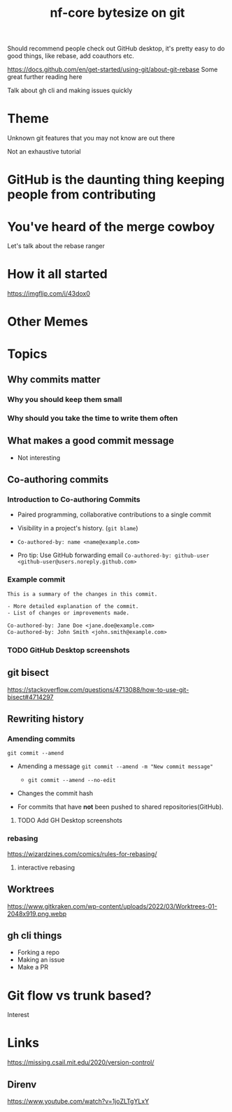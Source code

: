 #+title: nf-core bytesize on git

Should recommend people check out GitHub desktop, it's pretty easy to do good things, like rebase, add coauthors etc.

https://docs.github.com/en/get-started/using-git/about-git-rebase Some great further reading here


Talk about gh cli and making issues quickly

* Theme

Unknown git features that you may not know are out there

Not an exhaustive tutorial

* GitHub is the daunting thing keeping people from contributing
:PROPERTIES:
:CREATED:  [2023-10-20 Fri 21:49]
:END:
* You've heard of the merge cowboy
:PROPERTIES:
:CREATED:  [2023-10-18 Wed 09:49]
:END:

Let's talk about the rebase ranger
* How it all started
[[https://imgflip.com/i/43dox0]]
* Other Memes
[[http://devhumor.com/content/uploads/images/June2019/git-comic-4.png]]
[[https://miro.medium.com/v2/resize:fit:1200/0*tmfbLDU_hIeg0B3B.jpg]]
* Topics
** Why commits matter
*** Why you should keep them small
*** Why should you take the time to write them often

** What makes a good commit message
- Not interesting

** Co-authoring commits

*** Introduction to Co-authoring Commits
- Paired programming, collaborative contributions to a single commit
- Visibility in a project's history. (~git blame~)

- ~Co-authored-by: name <name@example.com>~
- Pro tip: Use GitHub forwarding email
  ~Co-authored-by: github-user <github-user@users.noreply.github.com>~



*** Example commit

#+begin_src txt
This is a summary of the changes in this commit.

- More detailed explanation of the commit.
- List of changes or improvements made.

Co-authored-by: Jane Doe <jane.doe@example.com>
Co-authored-by: John Smith <john.smith@example.com>
#+end_src

*** TODO GitHub Desktop screenshots

** git bisect
https://stackoverflow.com/questions/4713088/how-to-use-git-bisect#4714297
** Rewriting history
*** Amending commits

~git commit --amend~
- Amending a message ~git commit --amend -m "New commit message"~
  - ~git commit --amend --no-edit~
- Changes the commit hash

- For commits that have *not* been pushed to shared repositories(GitHub).

# - Mention that it's primarily used to correct the last commit but can be used with interactive rebase for earlier commits.
**** TODO Add GH Desktop screenshots
*** rebasing
[[https://wizardzines.com/images/uploads/46d480e3f5029644.png]]
https://wizardzines.com/comics/rules-for-rebasing/
**** interactive rebasing
** Worktrees
https://www.gitkraken.com/wp-content/uploads/2022/03/Worktrees-01-2048x919.png.webp
** gh cli things

- Forking a repo
- Making an issue
- Make a PR

* Git flow vs trunk based?

Interest

* Links
https://missing.csail.mit.edu/2020/version-control/
** Direnv
https://www.youtube.com/watch?v=1joZLTgYLxY
